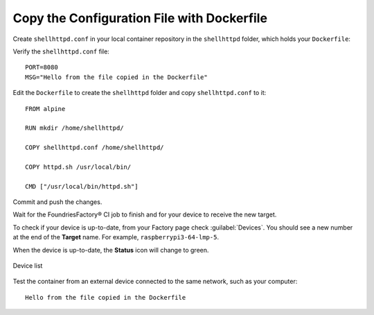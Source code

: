 .. _tutorial-configuring-and-sharing-volumes-using-docker:

Copy the Configuration File with Dockerfile
^^^^^^^^^^^^^^^^^^^^^^^^^^^^^^^^^^^^^^^^^^^

Create ``shellhttpd.conf`` in your local container repository in the ``shellhttpd`` folder, which holds your ``Dockerfile``:

.. prompt:: bash host:~$, auto

    host:~$ echo -e 'PORT=8080\nMSG="Hello from the file copied in the Dockerfile"' > shellhttpd/shellhttpd.conf

Verify the ``shellhttpd.conf`` file:

.. prompt:: bash host:~$, auto

    host:~$ cat shellhttpd/shellhttpd.conf

::

     PORT=8080
     MSG="Hello from the file copied in the Dockerfile"

Edit the ``Dockerfile`` to create the ``shellhttpd`` folder and copy ``shellhttpd.conf`` to it:

.. prompt:: bash host:~$, auto

    host:~$ gedit shellhttpd/Dockerfile

::

    FROM alpine
    
    RUN mkdir /home/shellhttpd/
     
    COPY shellhttpd.conf /home/shellhttpd/
    
    COPY httpd.sh /usr/local/bin/
    
    CMD ["/usr/local/bin/httpd.sh"]

Commit and push the changes.

.. prompt:: bash host:~$, auto

    host:~$ git status
    host:~$ git add shellhttpd/shellhttpd.conf
    host:~$ git add shellhttpd/httpd.sh
    host:~$ git add shellhttpd/Dockerfile
    host:~$ git commit -m "Adding config file with Dockerfile"
    host:~$ git push

Wait for the FoundriesFactory® CI job to finish and for your device to receive the new target.

To check if your device is up-to-date, from your Factory page check :guilabel:`Devices`.
You should see a new number at the end of the **Target** name. For example, ``raspberrypi3-64-lmp-5``.

When the device is up-to-date, the **Status** icon will change to green.

.. figure:: /_static/tutorials/configuring-and-sharing-volumes/devices.png
   :width: 900
   :align: center

   Device list

Test the container from an external device connected to the same network, such as your computer:

.. prompt:: bash host:~$, auto

    host:~$ curl <Device IP>:8080

::

     Hello from the file copied in the Dockerfile
